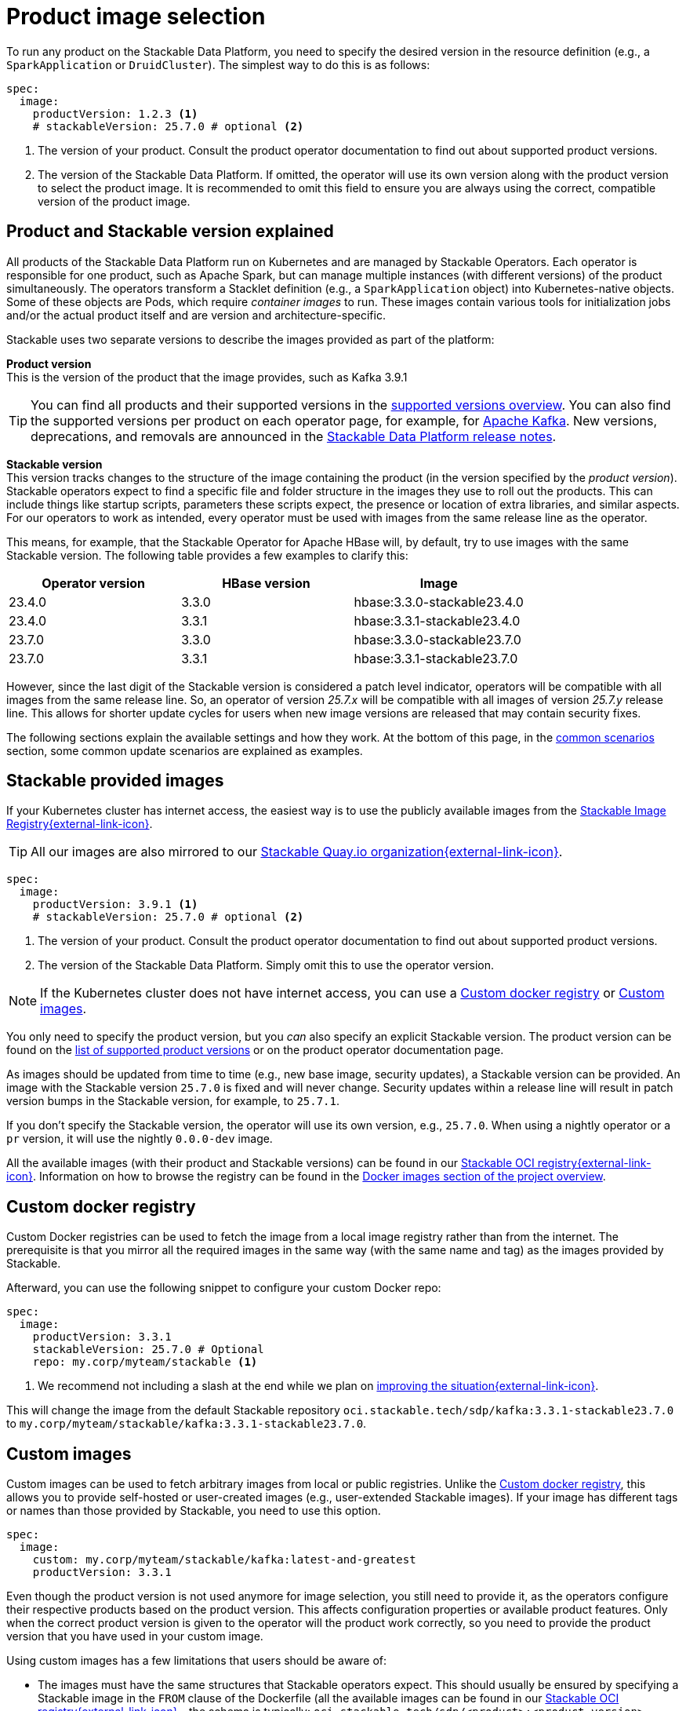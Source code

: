 = Product image selection
:page-aliases: product_image_selection.adoc
:keywords: Kubernetes, operator, docker, registry, custom image, tags
:description: Learn how to specify product images for Stackable Data Platform deployments, including using default, custom, or mirrored registries.

To run any product on the Stackable Data Platform, you need to specify the desired version in the resource definition (e.g., a `SparkApplication` or `DruidCluster`).
The simplest way to do this is as follows:

[source,yaml]
----
spec:
  image:
    productVersion: 1.2.3 <.>
    # stackableVersion: 25.7.0 # optional <.>
----
<.> The version of your product.
Consult the product operator documentation to find out about supported product versions.
<.> The version of the Stackable Data Platform.
If omitted, the operator will use its own version along with the product version to select the product image.
It is recommended to omit this field to ensure you are always using the correct, compatible version of the product image.

== Product and Stackable version explained

All products of the Stackable Data Platform run on Kubernetes and are managed by Stackable Operators.
Each operator is responsible for one product, such as Apache Spark, but can manage multiple instances (with different versions) of the product simultaneously.
The operators transform a Stacklet definition (e.g., a `SparkApplication` object) into Kubernetes-native objects.
Some of these objects are Pods, which require _container images_ to run.
These images contain various tools for initialization jobs and/or the actual product itself and are version and architecture-specific.

Stackable uses two separate versions to describe the images provided as part of the platform:

**Product version** +
This is the version of the product that the image provides, such as Kafka 3.9.1

TIP: You can find all products and their supported versions in the xref:operators:supported_versions.adoc[supported versions overview].
You can also find the supported versions per product on each operator page, for example, for xref:kafka:index.adoc#_supported_versions[Apache Kafka].
New versions, deprecations, and removals are announced in the xref:ROOT:release-notes.adoc[Stackable Data Platform release notes].

**Stackable version** +
This version tracks changes to the structure of the image containing the product (in the version specified by the _product version_).
Stackable operators expect to find a specific file and folder structure in the images they use to roll out the products.
This can include things like startup scripts, parameters these scripts expect, the presence or location of extra libraries, and similar aspects.
For our operators to work as intended, every operator must be used with images from the same release line as the operator.

This means, for example, that the Stackable Operator for Apache HBase will, by default, try to use images with the same Stackable version.
The following table provides a few examples to clarify this:

|===
| Operator version | HBase version | Image

| 23.4.0 | 3.3.0 | hbase:3.3.0-stackable23.4.0
| 23.4.0 | 3.3.1 | hbase:3.3.1-stackable23.4.0
| 23.7.0 | 3.3.0 | hbase:3.3.0-stackable23.7.0
| 23.7.0 | 3.3.1 | hbase:3.3.1-stackable23.7.0
|===

However, since the last digit of the Stackable version is considered a patch level indicator, operators will be compatible with all images from the same release line.
So, an operator of version _25.7.x_ will be compatible with all images of version _25.7.y_ release line.
This allows for shorter update cycles for users when new image versions are released that may contain security fixes.

The following sections explain the available settings and how they work.
At the bottom of this page, in the <<_common_scenarios, common scenarios>> section, some common update scenarios are explained as examples.

== Stackable provided images

If your Kubernetes cluster has internet access, the easiest way is to use the publicly available images from the https://oci.stackable.tech/[Stackable Image Registry{external-link-icon}^].

TIP: All our images are also mirrored to our https://quay.io/organization/stackable[Stackable Quay.io organization{external-link-icon}^].

[source,yaml]
----
spec:
  image:
    productVersion: 3.9.1 <.>
    # stackableVersion: 25.7.0 # optional <.>
----
<.> The version of your product.
Consult the product operator documentation to find out about supported product versions.
<.> The version of the Stackable Data Platform.
Simply omit this to use the operator version.

NOTE: If the Kubernetes cluster does not have internet access, you can use a xref:_custom_docker_registry[] or xref:_custom_images[].

You only need to specify the product version, but you _can_ also specify an explicit Stackable version.
The product version can be found on the xref:operators:supported_versions.adoc[list of supported product versions] or on the product operator documentation page.

As images should be updated from time to time (e.g., new base image, security updates), a Stackable version can be provided.
An image with the Stackable version `25.7.0` is fixed and will never change.
Security updates within a release line will result in patch version bumps in the Stackable version, for example, to `25.7.1`.

If you don't specify the Stackable version, the operator will use its own version, e.g., `25.7.0`.
When using a nightly operator or a `pr` version, it will use the nightly `0.0.0-dev` image.

All the available images (with their product and Stackable versions) can be found in our https://oci.stackable.tech/api/v2.0/projects/sdp[Stackable OCI registry{external-link-icon}^].
Information on how to browse the registry can be found in the xref:contributor:project-overview.adoc#docker-images[Docker images section of the project overview].

== Custom docker registry

Custom Docker registries can be used to fetch the image from a local image registry rather than from the internet.
The prerequisite is that you mirror all the required images in the same way (with the same name and tag) as the images provided by Stackable.

Afterward, you can use the following snippet to configure your custom Docker repo:

[source,yaml]
----
spec:
  image:
    productVersion: 3.3.1
    stackableVersion: 25.7.0 # Optional
    repo: my.corp/myteam/stackable <.>
----
<.> We recommend not including a slash at the end while we plan on https://github.com/stackabletech/operator-rs/issues/1020[improving the situation{external-link-icon}^].

This will change the image from the default Stackable repository `oci.stackable.tech/sdp/kafka:3.3.1-stackable23.7.0` to `my.corp/myteam/stackable/kafka:3.3.1-stackable23.7.0`.

== [[customimages]] Custom images

Custom images can be used to fetch arbitrary images from local or public registries.
Unlike the xref:_custom_docker_registry[], this allows you to provide self-hosted or user-created images (e.g., user-extended Stackable images).
If your image has different tags or names than those provided by Stackable, you need to use this option.

[source,yaml]
----
spec:
  image:
    custom: my.corp/myteam/stackable/kafka:latest-and-greatest
    productVersion: 3.3.1
----

Even though the product version is not used anymore for image selection, you still need to provide it, as the operators configure their respective products based on the product version.
This affects configuration properties or available product features.
Only when the correct product version is given to the operator will the product work correctly, so you need to provide the product version that you have used in your custom image.

Using custom images has a few limitations that users should be aware of:

* The images must have the same structures that Stackable operators expect.
This should usually be ensured by specifying a Stackable image in the `FROM` clause of the Dockerfile (all the available images can be found in our https://oci.stackable.tech/api/v2.0/projects/sdp[Stackable OCI registry{external-link-icon}^] - the schema is typically: `oci.stackable.tech/sdp/<product>:<product-version>-stackable<stackable-version>`.
Information on how to browse the registry can be found in the xref:contributor:project-overview.adoc#docker-images[Docker images section of the project overview]).

* Images will need to be upgraded for every new Stackable release to follow structural changes that Stackable may have made to their images.
When deriving images from official Stackable images, this will mean updating the version of the image in the `FROM` clause to the correct Stackable release.

* It is not possible to update the Stackable Platform to a new version without changing the deployed cluster definitions when using custom images.
The recommended process here is:

** Set `reconciliationPaused` to `true` in your product cluster (see xref:operations/cluster_operations.adoc[cluster operations documentation]).
** Update the Stackable platform.
** Change custom images in cluster specifications.
** Set `reconciliationPaused` to `false` again to start reconciliation.

== [[common_scenarios]] Common scenarios

=== Planned platform updates

This is probably the most common scenario, where users do not specify a Stackable version, and thus the operators always pick the image from their exact release.
Updates happen by updating Stackable Operators, which will, in turn, restart the products with the new images.

==== Config

[source,yaml]
----
spec:
  image:
    productVersion: 3.3.1
----

=== Custom images / pinned images

When a setup requires the utmost stability, and it is preferable for things to break rather than run with a different image version that, for example, has not been certified, or when a user requires custom libraries or code in the images they run and builds their own images derived from official Stackable images, this is the only possible way to do this.

Please see the warnings in the <<customimages, custom images section>> above for how to upgrade in this scenario.

==== Config

[source,yaml]
----
spec:
  image:
    custom: my.corp/myteam/stackable/kafka:latest-and-greatest
    productVersion: 3.3.1
----
